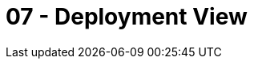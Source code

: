 = 07 - Deployment View

// .Content
// The deployment view describes:

// . technical infrastructure used to execute your system, with infrastructure elements like geographical locations, environments, computers, processors, channels and net topologies as well as other infrastructure elements and
// . mapping of (software) building blocks to that infrastructure elements.

// Often systems are executed in different environments, e.g. development environment, test environment, production environment. In such cases you should document all relevant environments.

// Especially document a deployment view if your software is executed as distributed system with more than one computer, processor, server or container or when you design and construct your own hardware processors and chips.

// From a software perspective it is sufficient to capture only those elements of an infrastructure that are needed to show a deployment of your building blocks. Hardware architects can go beyond that and describe an infrastructure to any level of detail they need to capture.

// .Motivation
// Software does not run without hardware.
// This underlying infrastructure can and will influence a system and/or some
// cross-cutting concepts. Therefore, there is a need to know the infrastructure.

// .Form
// Maybe a highest level deployment diagram is already contained in section 3.2. as
// technical context with your own infrastructure as ONE black box. In this section one can
// zoom into this black box using additional deployment diagrams:

// * UML offers deployment diagrams to express that view. Use it, probably with nested diagrams,
// when your infrastructure is more complex.
// * When your (hardware) stakeholders prefer other kinds of diagrams rather than a deployment diagram, let them use any kind that is able to show nodes and channels of the infrastructure.

// .Further Information
// See https://docs.arc42.org/section-7/[Deployment View] in the arc42 documentation.

// == Infrastructure Level 1
// Describe (usually in a combination of diagrams, tables, and text):

// * distribution of a system to multiple locations, environments, computers, processors, .., as well as physical connections between them
// * important justifications or motivations for this deployment structure
// * quality and/or performance features of this infrastructure
// * mapping of software artifacts to elements of this infrastructure

// For multiple environments or alternative deployments please copy and adapt this section of arc42 for all relevant environments.

// _**<Overview Diagram>**_

// .Motivation
// _<explanation in text form>_

// .Quality and/or Performance Features
// _<explanation in text form>_

// .Mapping of Building Blocks to Infrastructure
// _<description of the mapping>_

// == Infrastructure Level 2
// Here you can include the internal structure of (some) infrastructure elements from level 1. Please copy the structure from level 1 for each selected element.

// === _<Infrastructure Element 1>_
// _<diagram + explanation>_

// === _<Infrastructure Element 2>_
// _<diagram + explanation>_

// ...

// === _<Infrastructure Element n>_
// _<diagram + explanation>_
